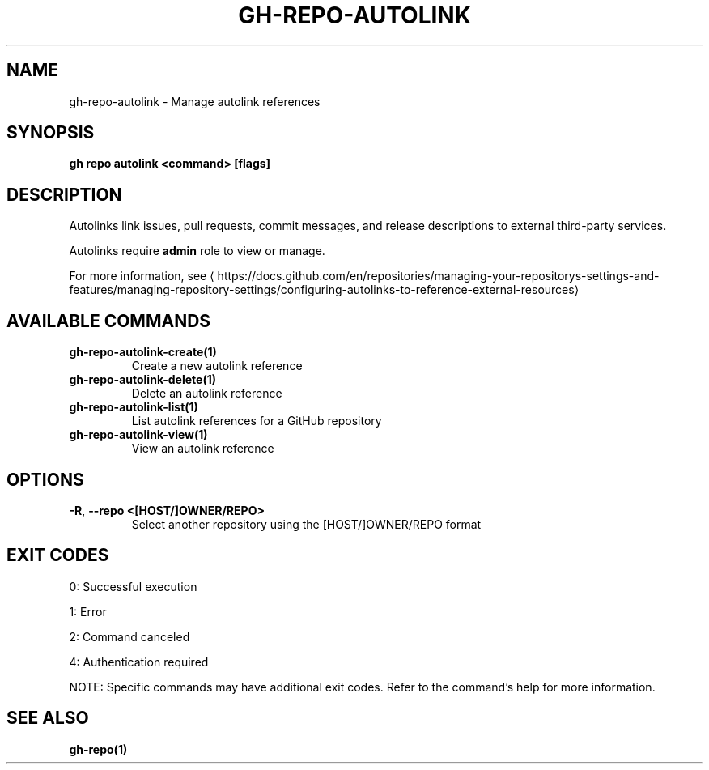 .nh
.TH "GH-REPO-AUTOLINK" "1" "Jul 2025" "GitHub CLI 2.76.2" "GitHub CLI manual"

.SH NAME
gh-repo-autolink - Manage autolink references


.SH SYNOPSIS
\fBgh repo autolink <command> [flags]\fR


.SH DESCRIPTION
Autolinks link issues, pull requests, commit messages, and release descriptions to external third-party services.

.PP
Autolinks require \fBadmin\fR role to view or manage.

.PP
For more information, see 
\[la]https://docs.github.com/en/repositories/managing\-your\-repositorys\-settings\-and\-features/managing\-repository\-settings/configuring\-autolinks\-to\-reference\-external\-resources\[ra]


.SH AVAILABLE COMMANDS
.TP
\fBgh-repo-autolink-create(1)\fR
Create a new autolink reference

.TP
\fBgh-repo-autolink-delete(1)\fR
Delete an autolink reference

.TP
\fBgh-repo-autolink-list(1)\fR
List autolink references for a GitHub repository

.TP
\fBgh-repo-autolink-view(1)\fR
View an autolink reference


.SH OPTIONS
.TP
\fB-R\fR, \fB--repo\fR \fB<[HOST/]OWNER/REPO>\fR
Select another repository using the [HOST/]OWNER/REPO format


.SH EXIT CODES
0: Successful execution

.PP
1: Error

.PP
2: Command canceled

.PP
4: Authentication required

.PP
NOTE: Specific commands may have additional exit codes. Refer to the command's help for more information.


.SH SEE ALSO
\fBgh-repo(1)\fR
